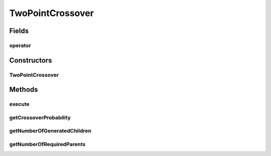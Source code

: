 .. java:import:: org.uma.jmetal.operator CrossoverOperator

.. java:import:: org.uma.jmetal.solution Solution

.. java:import:: java.util List

TwoPointCrossover
=================

.. java:package:: org.uma.jmetal.operator.impl.crossover
   :noindex:

.. java:type:: public class TwoPointCrossover<T> implements CrossoverOperator<Solution<T>>

   Created by FlapKap on 27-05-2017.

Fields
------
operator
^^^^^^^^

.. java:field::  NPointCrossover<T> operator
   :outertype: TwoPointCrossover

Constructors
------------
TwoPointCrossover
^^^^^^^^^^^^^^^^^

.. java:constructor:: public TwoPointCrossover(double probability)
   :outertype: TwoPointCrossover

Methods
-------
execute
^^^^^^^

.. java:method:: @Override public List<Solution<T>> execute(List<Solution<T>> solutions)
   :outertype: TwoPointCrossover

getCrossoverProbability
^^^^^^^^^^^^^^^^^^^^^^^

.. java:method:: public double getCrossoverProbability()
   :outertype: TwoPointCrossover

getNumberOfGeneratedChildren
^^^^^^^^^^^^^^^^^^^^^^^^^^^^

.. java:method:: @Override public int getNumberOfGeneratedChildren()
   :outertype: TwoPointCrossover

getNumberOfRequiredParents
^^^^^^^^^^^^^^^^^^^^^^^^^^

.. java:method:: @Override public int getNumberOfRequiredParents()
   :outertype: TwoPointCrossover

